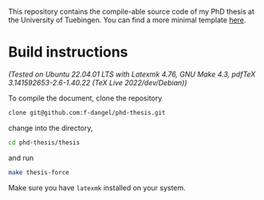 This repository contains the compile-able source code of my PhD thesis at the University of Tuebingen. You can find a more minimal template [[https://github.com/f-dangel/phd-thesis-template][here]].

* Build instructions

/(Tested on Ubuntu 22.04.01 LTS with Latexmk 4.76, GNU Make 4.3, pdfTeX 3.141592653-2.6-1.40.22 (TeX Live 2022/dev/Debian))/

To compile the document, clone the repository

#+begin_src bash
  clone git@github.com:f-dangel/phd-thesis.git
#+end_src

change into the directory,

#+begin_src bash
  cd phd-thesis/thesis
#+end_src

and run

#+begin_src bash
  make thesis-force
#+end_src

Make sure you have =latexmk= installed on your system.
